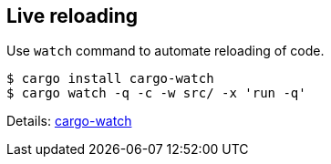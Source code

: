 == Live reloading

Use `watch` command to automate reloading of code.

[source,bash]
----
$ cargo install cargo-watch
$ cargo watch -q -c -w src/ -x 'run -q'
----

Details: https://github.com/watchexec/cargo-watch[cargo-watch]

